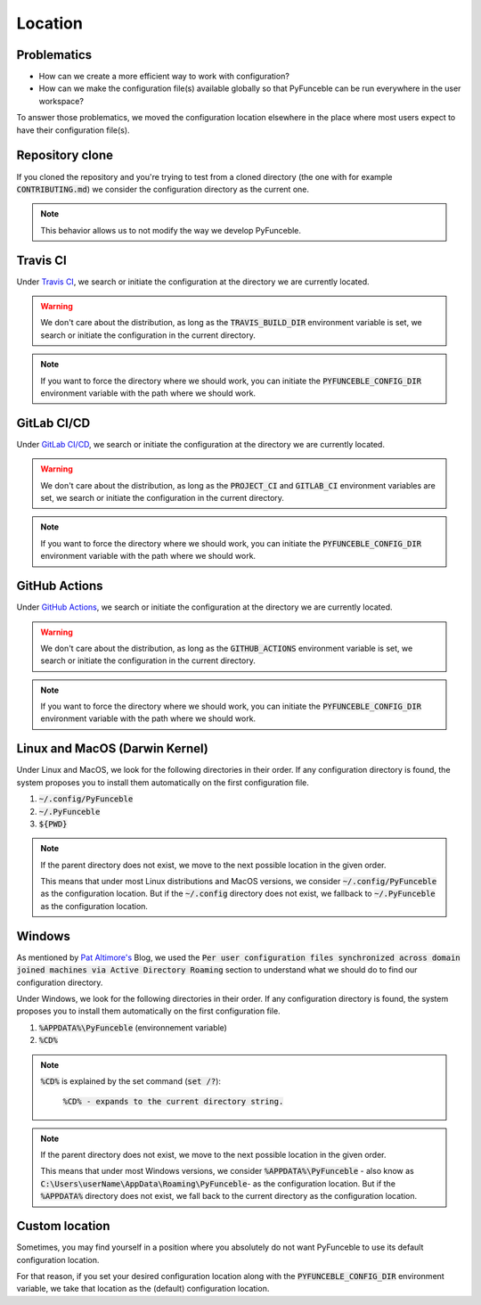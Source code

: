 Location
--------

Problematics
^^^^^^^^^^^^

* How can we create a more efficient way to work with configuration?
* How can we make the configuration file(s) available globally so that
  PyFunceble can be run everywhere in the user workspace?

To answer those problematics, we moved the configuration location elsewhere in
the place where most users expect to have their configuration file(s).

Repository clone
^^^^^^^^^^^^^^^^

If you cloned the repository and you're trying to test from a cloned directory
(the one with for example :code:`CONTRIBUTING.md`) we consider the configuration
directory as the current one.

.. note::
    This behavior allows us to not modify the way we develop PyFunceble.

Travis CI
^^^^^^^^^

Under `Travis CI`_, we search or initiate the configuration at the directory we
are currently located.

.. warning::
    We don't care about the distribution, as long as the :code:`TRAVIS_BUILD_DIR`
    environment variable is set, we search or initiate the configuration in the
    current directory.

.. note::
    If you want to force the directory where we should work, you can initiate
    the :code:`PYFUNCEBLE_CONFIG_DIR` environment variable with the path where
    we should work.

.. _Travis CI: https://travis-ci.org/

GitLab CI/CD
^^^^^^^^^^^^

Under `GitLab CI/CD`_, we search or initiate the configuration at the directory
we are currently located.

.. warning::
    We don't care about the distribution, as long as the :code:`PROJECT_CI` and
    :code:`GITLAB_CI` environment variables are set,
    we search or initiate the configuration in the current directory.

.. note::
    If you want to force the directory where we should work, you can initiate
    the :code:`PYFUNCEBLE_CONFIG_DIR` environment variable with the path where
    we should work.

.. _GitLab CI/CD: https://docs.gitlab.com/ee/ci/

GitHub Actions
^^^^^^^^^^^^^^

Under `GitHub Actions`_, we search or initiate the configuration at the directory
we are currently located.

.. warning::
    We don't care about the distribution, as long as the :code:`GITHUB_ACTIONS`
    environment variable is set,
    we search or initiate the configuration in the current directory.

.. note::
    If you want to force the directory where we should work, you can initiate
    the :code:`PYFUNCEBLE_CONFIG_DIR` environment variable with the path where
    we should work.

.. _GitHub Actions: https://github.com/features/actions

Linux and MacOS (Darwin Kernel)
^^^^^^^^^^^^^^^^^^^^^^^^^^^^^^^

Under Linux and MacOS, we look for the following directories in their order.
If any configuration directory is found, the system proposes you to install
them automatically on the first configuration file.

1. :code:`~/.config/PyFunceble`
2. :code:`~/.PyFunceble`
3. :code:`${PWD}`

.. note::
    If the parent directory does not exist, we move to the next possible
    location in the given order.

    This means that under most Linux distributions and MacOS versions,
    we consider :code:`~/.config/PyFunceble` as the configuration location.
    But if the :code:`~/.config` directory does not exist, we fallback
    to :code:`~/.PyFunceble` as the configuration location.

Windows
^^^^^^^

As mentioned by `Pat Altimore's`_ Blog, we used the
:code:`Per user configuration files synchronized across domain joined machines via Active Directory Roaming`
section to understand what we should do to find our configuration directory.

Under Windows, we look for the following directories in their order.
If any configuration directory is found, the system proposes you to install
them automatically on the first configuration file.

1. :code:`%APPDATA%\PyFunceble` (environnement variable)
2. :code:`%CD%`

.. note::
    :code:`%CD%` is explained by the set command (:code:`set /?`):

        :code:`%CD% - expands to the current directory string.`

.. _Pat Altimore's: https://blogs.msdn.microsoft.com/patricka/2010/03/18/where-should-i-store-my-data-and-configuration-files-if-i-target-multiple-os-versions/

.. note::
    If the parent directory does not exist, we move to the next possible
    location in the given order.

    This means that under most Windows versions, we consider
    :code:`%APPDATA%\PyFunceble` - also know as
    :code:`C:\Users\userName\AppData\Roaming\PyFunceble`- as the configuration
    location.
    But if the :code:`%APPDATA%` directory does not exist, we fall back to the
    current directory as the configuration location.

Custom location
^^^^^^^^^^^^^^^

Sometimes, you may find yourself in a position where you absolutely do not want
PyFunceble to use its default configuration location.

For that reason, if you set your desired configuration location along with the
:code:`PYFUNCEBLE_CONFIG_DIR` environment variable, we take that location as
the (default) configuration location.
